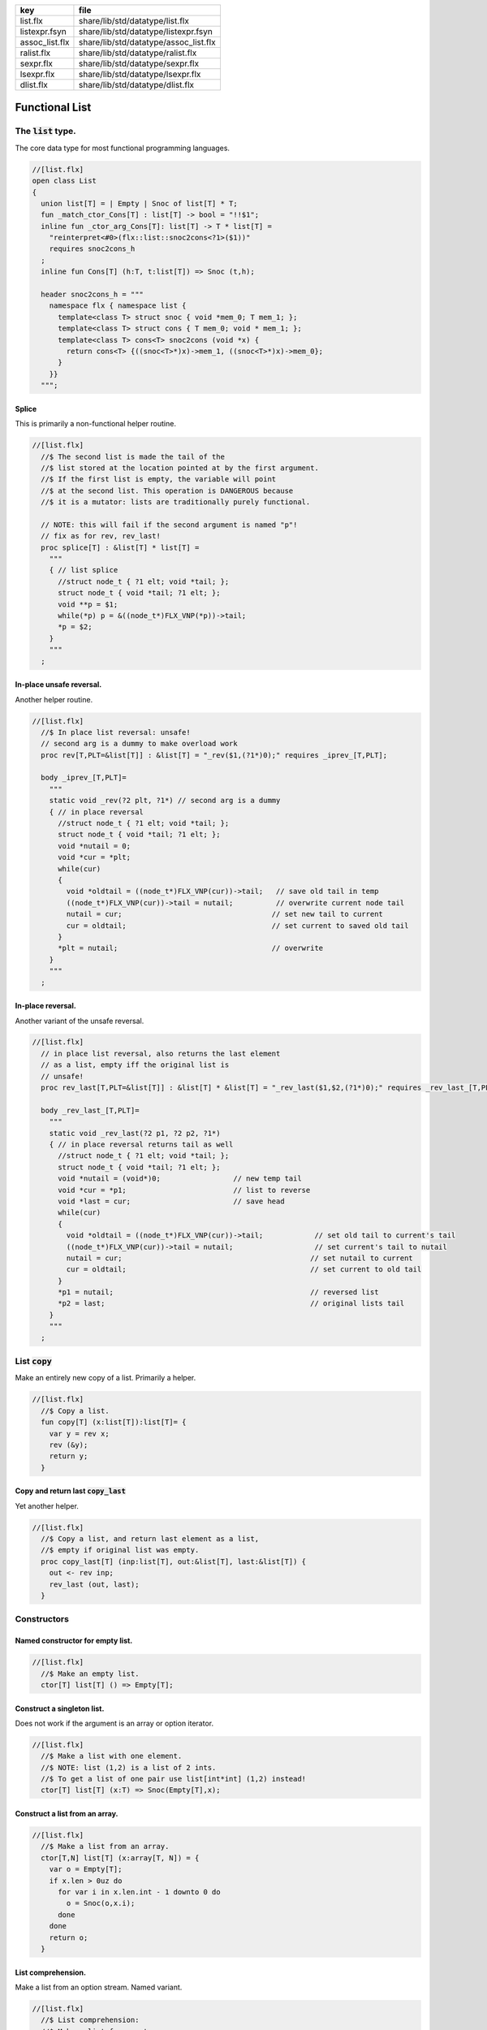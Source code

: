 ============== =====================================
key            file                                  
============== =====================================
list.flx       share/lib/std/datatype/list.flx       
listexpr.fsyn  share/lib/std/datatype/listexpr.fsyn  
assoc_list.flx share/lib/std/datatype/assoc_list.flx 
ralist.flx     share/lib/std/datatype/ralist.flx     
sexpr.flx      share/lib/std/datatype/sexpr.flx      
lsexpr.flx     share/lib/std/datatype/lsexpr.flx     
dlist.flx      share/lib/std/datatype/dlist.flx      
============== =====================================


===============
Functional List
===============


The  :code:`list` type.
=======================

The core data type for most functional programming languages.

.. code-block:: felix

  //[list.flx]
  open class List
  {
    union list[T] = | Empty | Snoc of list[T] * T;
    fun _match_ctor_Cons[T] : list[T] -> bool = "!!$1"; 
    inline fun _ctor_arg_Cons[T]: list[T] -> T * list[T] = 
      "reinterpret<#0>(flx::list::snoc2cons<?1>($1))" 
      requires snoc2cons_h
    ;
    inline fun Cons[T] (h:T, t:list[T]) => Snoc (t,h);
  
    header snoc2cons_h = """
      namespace flx { namespace list {
        template<class T> struct snoc { void *mem_0; T mem_1; };
        template<class T> struct cons { T mem_0; void * mem_1; };
        template<class T> cons<T> snoc2cons (void *x) { 
          return cons<T> {((snoc<T>*)x)->mem_1, ((snoc<T>*)x)->mem_0}; 
        }
      }}
    """;
  

Splice
------

This is primarily a non-functional helper routine.

.. code-block:: felix

  //[list.flx]
    //$ The second list is made the tail of the
    //$ list stored at the location pointed at by the first argument.
    //$ If the first list is empty, the variable will point
    //$ at the second list. This operation is DANGEROUS because
    //$ it is a mutator: lists are traditionally purely functional.
  
    // NOTE: this will fail if the second argument is named "p"!
    // fix as for rev, rev_last!
    proc splice[T] : &list[T] * list[T] =
      """
      { // list splice
        //struct node_t { ?1 elt; void *tail; };
        struct node_t { void *tail; ?1 elt; };
        void **p = $1;
        while(*p) p = &((node_t*)FLX_VNP(*p))->tail;
        *p = $2;
      }
      """
    ;
  

In-place unsafe reversal.
-------------------------

Another helper routine.

.. code-block:: felix

  //[list.flx]
    //$ In place list reversal: unsafe!
    // second arg is a dummy to make overload work
    proc rev[T,PLT=&list[T]] : &list[T] = "_rev($1,(?1*)0);" requires _iprev_[T,PLT];
  
    body _iprev_[T,PLT]=
      """
      static void _rev(?2 plt, ?1*) // second arg is a dummy
      { // in place reversal
        //struct node_t { ?1 elt; void *tail; };
        struct node_t { void *tail; ?1 elt; };
        void *nutail = 0; 
        void *cur = *plt;
        while(cur)
        {
          void *oldtail = ((node_t*)FLX_VNP(cur))->tail;   // save old tail in temp
          ((node_t*)FLX_VNP(cur))->tail = nutail;          // overwrite current node tail
          nutail = cur;                                   // set new tail to current
          cur = oldtail;                                  // set current to saved old tail
        }
        *plt = nutail;                                    // overwrite 
      }
      """
    ;
  

In-place reversal.
------------------

Another variant of the unsafe reversal.

.. code-block:: felix

  //[list.flx]
    // in place list reversal, also returns the last element
    // as a list, empty iff the original list is
    // unsafe!
    proc rev_last[T,PLT=&list[T]] : &list[T] * &list[T] = "_rev_last($1,$2,(?1*)0);" requires _rev_last_[T,PLT];
  
    body _rev_last_[T,PLT]=
      """
      static void _rev_last(?2 p1, ?2 p2, ?1*)
      { // in place reversal returns tail as well
        //struct node_t { ?1 elt; void *tail; };
        struct node_t { void *tail; ?1 elt; };
        void *nutail = (void*)0;                 // new temp tail
        void *cur = *p1;                         // list to reverse
        void *last = cur;                        // save head
        while(cur)
        {
          void *oldtail = ((node_t*)FLX_VNP(cur))->tail;            // set old tail to current's tail
          ((node_t*)FLX_VNP(cur))->tail = nutail;                   // set current's tail to nutail
          nutail = cur;                                            // set nutail to current
          cur = oldtail;                                           // set current to old tail
        }
        *p1 = nutail;                                              // reversed list
        *p2 = last;                                                // original lists tail
      }
      """
    ;
  

List  :code:`copy`
==================

Make an entirely new copy of a list.
Primarily a helper.

.. code-block:: felix

  //[list.flx]
    //$ Copy a list.
    fun copy[T] (x:list[T]):list[T]= {
      var y = rev x;
      rev (&y);
      return y;
    }
  

Copy and return last  :code:`copy_last`
---------------------------------------

Yet another helper.

.. code-block:: felix

  //[list.flx]
    //$ Copy a list, and return last element as a list,
    //$ empty if original list was empty.
    proc copy_last[T] (inp:list[T], out:&list[T], last:&list[T]) {
      out <- rev inp;
      rev_last (out, last);
    }
  
  

Constructors
============


Named constructor for empty list.
---------------------------------


.. code-block:: felix

  //[list.flx]
    //$ Make an empty list.
    ctor[T] list[T] () => Empty[T];
  

Construct a singleton list.
---------------------------

Does not work if the argument is an array
or option iterator.

.. code-block:: felix

  //[list.flx]
    //$ Make a list with one element.
    //$ NOTE: list (1,2) is a list of 2 ints.
    //$ To get a list of one pair use list[int*int] (1,2) instead!
    ctor[T] list[T] (x:T) => Snoc(Empty[T],x);
  

Construct a list from an array.
-------------------------------


.. code-block:: felix

  //[list.flx]
    //$ Make a list from an array.
    ctor[T,N] list[T] (x:array[T, N]) = {
      var o = Empty[T];
      if x.len > 0uz do
        for var i in x.len.int - 1 downto 0 do
          o = Snoc(o,x.i);
        done
      done
      return o;
    }
  

List comprehension.
-------------------

Make a list from an option stream.
Named variant.

.. code-block:: felix

  //[list.flx]
    //$ List comprehension:
    //$ Make a list from a stream.
    fun list_comprehension[T] (f: (1->opt[T])) = {
      var ff = f;
      fun aux (l:list[T]) = {
        var x = ff();
        return 
          match x with 
         | Some elt => aux (Snoc(l,elt)) 
         | #None => rev l
         endmatch
        ;
      }
      return aux Empty[T];
    }
  

List comprehension.
-------------------

Make a list from an option stream.
Constructor variant.

.. code-block:: felix

  //[list.flx]
  //$ List comprehension:
    //$ Make a list from a stream.
    ctor[T] list[T](f: (1->opt[T])) => list_comprehension f;
  

Construe a list as an array value.
==================================


.. code-block:: felix

  //[list.flx]
    //$ Contrue a list as an array value
    instance[T] ArrayValue[list[T],T] {

.. code-block:: felix

  //[list.flx]
      //$ Return umber of elements in a list.
      pure fun len (x:list[T]) = {
        fun aux (acc:size) (x:list[T]) =>
          match x with
          | #Empty => acc
          | Snoc(t,_) => aux (acc + 1uz) t
          endmatch
        ;
        return aux 0uz x;
      }

.. code-block:: felix

  //[list.flx]
      //$ get n'th element
      pure fun unsafe_get: list[T] * size -> T =
        | Snoc(_,h), 0uz => h
        | Snoc(t,_), i => unsafe_get (t, i - 1uz)
      ;
  

.. code-block:: felix

  //[list.flx]
      //$ Apply a procedure to each element of a list.
      proc iter (_f:T->void) (x:list[T]) {
        match x with
        | #Empty => {}
        | Snoc(t,h) => { _f h; iter _f t; }
        endmatch
        ;
      }
  

.. code-block:: felix

  //[list.flx]
      //$ Traditional left fold over list (tail rec).
      fun fold_left[U] (_f:U->T->U) (init:U) (x:list[T]):U =
      {
        fun aux (init:U) (x:list[T]):U =>
          match x with
          | #Empty => init
          | Snoc(t,h) => aux (_f init h) t
          endmatch
        ;
        return aux init x;
      }
  

.. code-block:: felix

  //[list.flx]
      //$ Right fold over list (not tail rec!).
      fun fold_right[U] (_f:T->U->U) (x:list[T]) (init:U):U =
      {
        fun aux (x:list[T]) (init:U):U =>
          match x with
          | #Empty => init
          | Snoc(t,h) => _f h (aux t init)
          endmatch
        ;
        return aux x init;
      }
  
    }
  

Destructors
===========


Test for empty list  :code:`is_empty`
-------------------------------------


.. code-block:: felix

  //[list.flx]
    //$ Test if a list is empty.
    pure fun is_empty[T] : list[T] -> 2 =
      | #Empty => true
      | _ => false
    ;
  

Tail of a list  :code:`tail`
----------------------------


.. code-block:: felix

  //[list.flx]
    //$ Tail of a list, abort with match failure if list is empty.
    pure fun tail[T] (x:list[T]) : list[T] = {
      match x with
      | Snoc(t,_) => return t;
      endmatch;
    }
  

Head of a list  :code:`head`
----------------------------


.. code-block:: felix

  //[list.flx]
    //$ Head of a list, abort with match failure if list is empty.
    pure fun head[T] (x:list[T]) : T = {
      match x with
      | Snoc(_,h) => return h;
      endmatch;
    }
  

Maps
====


Reverse map a list  :code:`rev_map`
-----------------------------------

Tail recursive.

.. code-block:: felix

  //[list.flx]
    //$ map a list, return mapped list in reverse order (tail rec).
    fun rev_map[T,U] (_f:T->U) (x:list[T]): list[U] = {
      fun aux (inp:list[T]) (out:list[U]) : list[U] =>
        match inp with
        | #Empty => out
        | Snoc(t,h) => aux t (Snoc(out,_f(h)))
        endmatch
      ;
      return aux x Empty[U];
    }
  

Map a list  :code:`map`
-----------------------

Tail recursive. Uses rev_map and then inplace revseral.
This is safe because we enforce linearity by abstraction.

.. code-block:: felix

  //[list.flx]
    //$ map a list (tail-rec).
    //  tail rec due to in-place reversal of result.
    fun map[T,U] (_f:T->U) (x:list[T]): list[U] =
    {
      var r = rev_map _f x;
      rev$ &r;
      return r;
    }
  

Reverse a list  :code:`rev`.
----------------------------

Tail recursive.

.. code-block:: felix

  //[list.flx]
    //$ reverse a list (tail rec).
    pure fun rev[T] (x:list[T]):list[T]= {
      fun aux (x:list[T]) (y:list[T]) : list[T] =
      {
        return
          match x with
          | #Empty => y
          | Snoc(t,h) => aux t (Snoc(y,h))
          endmatch
        ;
      }
      return aux x Empty[T];
    }
  

Zip a pair of lists to a list of pairs  :code:`zip2`
----------------------------------------------------

Returns a list the length of the shortest argument.

.. code-block:: felix

  //[list.flx]
    //$ Zip two lists into a list of pairs.
    //$ Zips to length of shortest list.
    fun zip2[T1,T2] (l1: list[T1]) (l2: list[T2]) : list[T1 * T2] = 
    {
      fun aux (l1: list[T1]) (l2: list[T2]) (acc: list[T1 * T2]) =>
        match l1, l2 with
        | Snoc(t1,h1), Snoc(t2,h2) => aux t1 t2 (Snoc (acc, (h1, h2)))
        | _ => rev acc
        endmatch 
      ;
      return aux l1 l2 Empty[T1 * T2];
    }
  

Useful lists
============


A list of integers  :code:`range`.
----------------------------------

From  :code:`low` to  :code:`high` exclusive with given  :code:`step`.

.. code-block:: felix

  //[list.flx]
    //$ Generate an ordered list of ints between low and high with given step.
    //$ Low included, high not included.
    fun range (low:int, high:int, step:int) =
    {
      fun inner(low:int, high:int, step:int, values:list[int]) =
      {
        return
          if high < low
            then values
            else inner(low, high - step, step, Snoc(values,high))
            endif
        ;
      }
  
      // reverse low and high so we can do negative steps
      lo, hi, s := if low < high
        then low, high, step
        else high, low, -step
        endif;
  
      // adjust the high to be the actual last value so we don't
      // have to reverse the list
      n := hi - lo - 1;
  
      return if s <= 0
        then Empty[int]
        else inner(lo, lo + n - (n % s), s, Empty[int])
        endif
      ;
    }
  

Consecutive integers  :code:`range`
-----------------------------------


.. code-block:: felix

  //[list.flx]
    //$ Range with step 1.
    fun range (low:int, high:int) => range(low, high, 1);
  

Non-negative integers to limit  :code:`range`
---------------------------------------------


.. code-block:: felix

  //[list.flx]
    //$ Range from 0 to num (excluded).
    fun range (num:int) => range(0, num, 1);
  

Operators
=========


Concatenate two lists  :code:`join`.
------------------------------------


.. code-block:: felix

  //[list.flx]
    //$ Concatenate two lists.
    fun join[T] (x:list[T]) (y:list[T]):list[T] =
    {
      if is_empty x do
        return y;
      else
        var z: list[T];
        var last: list[T];
        copy_last (x,&z,&last);
        splice (&last, y);
        return z;
      done;
    }
  
    //$ Concatenate two lists.
    pure fun + [T] (x:list[T], y: list[T]):list[T] => join x y;
  
    proc += [T] (x:&list[T], y: list[T]) => x <- join (*x) y;
  

Cons an element onto a list.
----------------------------


.. code-block:: felix

  //[list.flx]
    //$ Prepend element to head of list.
    pure fun + [T] (x:T, y:list[T]):list[T] => Snoc(y,x);
  

Append an element onto a list.
------------------------------

O(N) slow.

.. code-block:: felix

  //[list.flx]
    //$ Append element to tail of list (slow!).
    noinline fun + [T] (x:list[T], y:T):list[T] => rev$ Snoc (rev x,y);
  
    //$ Append element to tail of list (slow!).
    proc += [T] (x:&list[T], y:T) { x <- *x + y; }
  
    //$ Prepend element to head of list (fast!).
    proc -= [T] (x:&list[T], y:T) { x <- y ! *x; }
  
  

Outer product.
--------------

Given a list of lists of T named x and 
a list of lists of T named y, 
return a list of lists of T, consisting of every 
combination xelt + yelt where e in x, f in y.

Note: this is a special case of a second order fold.

.. code-block:: felix

  //[list.flx]
  
  noinline fun outer_product[T] (x:list[list[T]]) (y:list[list[T]]): list[list[T]] =
  {
    var res = Empty[list[T]];
  
    for xelt in x
    for yelt in y 
      perform res = (xelt + yelt) ! res;
    return res;
  }
  
  

Concatenate a list of lists  :code:`cat`
----------------------------------------


.. code-block:: felix

  //[list.flx]
    //$ Concatenate all the lists in a list of lists.
    noinline fun cat[T] (x:list[list[T]]):list[T] =
    {
       return
         match x with
         | #Empty => Empty[T]
         | Snoc(t,h) => fold_left join of (list[T]) h t
         endmatch
       ;
     }
  

Lists and Strings
=================


Pack list of strings into a string with separator  :code:`cat`
--------------------------------------------------------------


.. code-block:: felix

  //[list.flx]
    //$ Concatenate all the strings in a list with given separator.
    pure fun cat (sep:string) (x:list[string]):string =
    {
      var n = 0uz;
      for s in x perform n += s.len+1uz; 
      var r = "";
      reserve (&r,n);
      match x with
      | #Empty => return r;
      | Snoc (tail, head) => 
        r = head;
        var tl = tail;
    next:>
        match tl with
        | #Empty => return r;
        | Snoc(t,h) =>
          r += sep + h;
          tl = t;
          goto next;
        endmatch;
      endmatch;
      return r;
    }
  

Map a list to a list of strings and cat with separator  :code:`catmap`
----------------------------------------------------------------------


.. code-block:: felix

  //[list.flx]
    fun catmap[T] (sep:string) (f:T -> string) (ls: list[T]) =>
      cat sep (map f ls)
    ;
  
    fun strcat[T with Str[T]]  (sep: string) (ls: list[T]) =>
      catmap sep (str of (T)) ls
    ;
  
    fun strcat[T with Str[T]]  (ls: list[T]) =>
      catmap ", " (str of (T)) ls
    ;
  
   

Searching
=========


Value membership
----------------


.. code-block:: felix

  //[list.flx]
    //$ Return true if one value in a list satisfies the predicate.
    fun mem[T] (eq:T -> bool) (xs:list[T]) : bool =>
      match xs with
      | #Empty => false
      | Snoc(t,h) => if eq(h) then true else mem eq t endif
      endmatch
    ;
  
    //$ Return true if one value in the list satisfies the relation 
    //$ in the left slot with 
    //$ the given element on the right slot.
    fun mem[T, U] (eq:T * U -> bool) (xs:list[T]) (e:U) : bool =>
      mem (fun (x:T) => eq(x, e)) xs
    ;
  
    //$ Construe a list as a set, imbuing it with a membership
    //$ test, provided the element type has an equality operator.
    instance[T with Eq[T]] Set[list[T],T] {
      fun \in (x:T, a:list[T]) => mem[T,T] eq of (T * T) a x;
    }
  

Value Find by relation  :code:`find`
------------------------------------

Returns option.

.. code-block:: felix

  //[list.flx]
    //$ return option of the first element in a list satisfying the predicate.
    fun find[T] (eq:T -> bool) (xs:list[T]) : opt[T] =>
      match xs with
      | #Empty => None[T]
      | Snoc(t,h) => if eq(h) then Some h else find eq t endif
      endmatch
    ;
  
  
    //$ Return option the first value in the list satisfies the relation 
    //$ in the left slot with 
    //$ the given element on the right slot.
    fun find[T, U] (eq:T * U -> bool) (xs:list[T]) (e:U) : opt[T] =>
      find (fun (x:T) => eq(x, e)) xs;
    ;
  
    //$ Return a sub list with elements satisfying the given predicate.
    noinline fun filter[T] (P:T -> bool) (x:list[T]) : list[T] =
    {
      fun aux (inp:list[T], out: list[T]) =>
        match inp with
        | #Empty => rev out
        | Snoc(t,h) =>
          if P(h) then aux(t,Snoc(out,h))
          else aux (t,out)
          endif
        endmatch
      ;
      return aux (x,Empty[T]);
    }
  
    //$ Push element onto front of list if there isn't one in the
    //$ list already satisfying the relation.
    fun prepend_unique[T] (eq: T * T -> bool) (x:list[T]) (e:T) : list[T] =>
      if mem eq x e then x else Snoc(x,e) endif
    ;
  
    //$ Attach element to tail of list if there isn't one in the
    //$ list already satisfying the relation.
    fun insert_unique[T] (eq: T * T -> bool) (x:list[T]) (e:T) : list[T] =>
      if mem eq x e then x else rev$ Snoc (rev x,e) endif
    ;
  
    //$ Remove all elements from a list satisfying relation.
    fun remove[T] (eq: T * T -> bool) (x:list[T]) (e:T) : list[T] =>
      filter (fun (y:T) => not eq (e,y)) x
    ;
  
    //$ Attach element to tail of list if there isn't one in the
    //$ list already satisfying the relation (tail-rec).
    noinline fun append_unique[T] (eq: T * T -> bool) (x:list[T]) (e:T) : list[T] = {
      fun aux (inp:list[T], out: list[T]) =>
        match inp with
        | #Empty => rev$ Snoc(out,e)
        | Snoc(t,h) =>
          if not eq (h, e) then aux(t,Snoc(out,h))
          else aux (t,out)
          endif
        endmatch
      ;
      return aux (x,Empty[T]);
    }
  
    //$ Take the first k elements from a list.
    fun take[T] (k:int) (lst:list[T]) : list[T] =>
      if k <= 0 then
        list[T] ()
      else
        match lst with
          | #Empty => list[T] ()
          | Snoc(xs,x) => join (list[T] x) (take[T] (k - 1) xs)
        endmatch
      endif
    ;
  
    //$ Drop the first k elements from a list.
    fun drop[T] (k:int) (lst:list[T]) : list[T] =>
      if k <= 0 then
        lst
      else
        match lst with
          | #Empty => list[T] ()
          | Snoc(xs,x) => drop (k - 1) xs
      endif
    ;
  
    fun scroll1[T] (left: list[T], right: list[T]) =>
      match left with
      | h ! t => t, h ! right
      | _ => left, right
    ;
    fun scroll[T] (lr:list[T] * list[T]) (n:int) =>
      if n <= 0 then lr else
      scroll (scroll1 lr) (n - 1)
    ;
  
    // return revhead, tail where revhead is first k elements
    // of lst, in reverse order, and tail is what is left over
    // cannot fail: if k is not big enough the tail just ends
    // up empty and the function is equivalent to rev.
    fun revsplit[T] (k:int) (lst:list[T]) : list[T] * list[T] =>
      let fun aux (k:int) (revhead:list[T]) (tail:list[T]) =>
        if k <=0 then revhead,tail
        else match tail with
        | #Empty => revhead, tail
        | h ! t => aux (k - 1) (h!revhead) t
        endmatch
      in aux k Empty[T] lst
    ;
   
    fun list_eq[T with Eq[T]] (a:list[T], b:list[T]): bool =>
      match a, b with
      | #Empty, #Empty => true
      | #Empty, _ => false
      | _,#Empty => false
      | Snoc(ta,ha), Snoc(tb,hb) => 
        if not (ha == hb) then false
        else list_eq (ta, tb)
        endif
      endmatch
    ;
    instance[T with Eq[T]] Eq[list[T]] { 
      fun ==(a:list[T], b:list[T])=> list_eq(a,b); 
    } 
   

Sort
====


.. code-block:: felix

  //[list.flx]
    //$ Sort a list with given less than operator, which must be
    //$ total order. Uses varray sort (which uses STL sort).
    fun sort[T] (lt:T*T->bool) (x:list[T])=
    {
      val n = len x;
      var a = varray[T]$ n;
      iter (proc (e:T) { a+=e; }) x;
      sort lt a;
      var r = Empty[T];
      if n > 0uz do
        for var i in n - 1uz downto 0uz do r = Snoc(r,a.i); done
      done
      return r;
    }
  
    //$ Sort a list with default total order.
    //$ Uses varray sort (which uses STL sort).
    fun sort[T with Tord[T]](x:list[T])=> sort lt x;
      

Streaming list
==============


.. code-block:: felix

  //[list.flx]
    instance[T] Iterable[list[T],T] {
    //$ Convert a list to a stream.
      gen iterator (var xs:list[T]) () = {
        while true do
          match xs with
          | Snoc(t,h) => xs = t; yield Some h;
          | #Empty => return None[T];
          endmatch;
        done
      }
    }
    inherit[T] Streamable[list[T],T];
  
    inherit [T with Str[T]] Str[list[T]];
    inherit [T with Eq[T]] Set[list[T],T];
    inherit[T] ArrayValue[list[T],T];
  
  }
  
  open [T with Eq[T]] Eq[List::list[T]];
  
  //open [T with Str[T]] Str[list[T]];
  //open [T with Eq[T]] Set[list[T],T];
  
  // display list as string given element type with str operator
  // elements are separated by a comma and one space
  instance[T with Show[T]] Str[List::list[T]] {
    noinline fun str (xs:List::list[T]) =>
      'list(' +
        match xs with
        | #Empty => ''
        | Snoc(os,o) =>
            List::fold_left (
              fun (a:string) (b:T):string => a + ', ' + (repr b)
            ) (repr o) os
        endmatch
      + ')'
    ;
  }
  

List syntax
===========


.. code-block:: felix

  //[listexpr.fsyn]
  syntax listexpr
  {
    //$ List cons, right associative.
    x[sarrow_pri] := x[>sarrow_pri] "!" x[sarrow_pri] =># 
      '''`(ast_apply ,_sr (,(nos "Snoc") (,_3 ,_1)))'''
    ;
  
    satom := "(" "[" stypeexpr_comma_list "]" ")" =># 
      '''`(ast_apply ,_sr (,(nos "list") (ast_tuple ,_sr ,_3)))'''
    ; 
  }
  

Association List
================


A list of pairs

.. code-block:: felix

  //[assoc_list.flx]
  open class Assoc_list
  {
    typedef assoc_list[A,B] = List::list[A*B];
  
    // check is the key (left element) of a pair
    // satisfies the predicate
    fun mem[A,B] (eq:A -> bool) (xs:assoc_list[A,B]) : bool =>
      List::mem (fun (a:A, b:B) => eq a) xs;
    ;
  
    // check is the key (left element) of a pair
    // satisfies the relation to given element 
    fun mem[A,B,T] (eq:A * T -> bool) (xs:assoc_list[A,B]) (e:T) : bool =>
      mem (fun (a:A) => eq(a, e)) xs;
    ;
  
    instance[A,B] Set[assoc_list[A,B], A] {
      fun mem[A,B with Eq[A]] (xs:assoc_list[A,B]) (e:A) : bool => 
        mem eq of (A * A) xs e
      ;
    }
  
    // find optionally the first value whose associate key satisfies 
    // the given predicate
    fun find[A,B] (eq:A -> bool) (xs:assoc_list[A,B]) : opt[B] =>
      match xs with
      | #Empty => None[B]
      | Snoc (t,(a, b)) => if eq(a) then Some b else find eq t endif
      endmatch
    ;
  
    // find optionally the first value whose associate key (left slot)
    // satisfies the given relation to the given element (right slot) 
    fun find[A,B,T] (eq:A * T -> bool) (xs:assoc_list[A,B]) (e:T) : opt[B] =>
      find (fun (a:A) => eq (a, e)) xs;
    ;
  
    fun find[A,B with Eq[A]] (xs:assoc_list[A,B]) (e:A) : opt[B] =>
      find eq of (A * A) xs e
    ;
  }
  

Purely Functional Random Access List.
=====================================


.. code-block:: felix

  //[ralist.flx]
  //$ Purely functional Random Access List.
  //$ Based on design from Okasaki, Purely Functional Datastructures.
  //$ Transcribed from Hongwei Xi's encoding for ATS2 library.
  //$
  //$ An ralist provides O(log N) indexed access and amortised
  //$ O(1) consing. This is roughly the closest thing to
  //$ purely functional array available.
  
  class Ralist
  {
  
    //$ Auxilliary data structure.
    union pt[a] = | N1 of a | N2 of pt[a] * pt[a];
  
    //$ Type of an ralist.
    union ralist[a] = 
      | RAnil
      | RAevn of ralist[a]
      | RAodd of pt[a] * ralist[a]
    ;
  
    //$ Length of an ralist.
    fun ralist_length[a] : ralist[a] -> int =
      | #RAnil => 0
      | RAevn xxs => 2 * ralist_length xxs
      | RAodd (_,xxs) => 2 * ralist_length xxs + 1
    ;
  
    private fun cons[a] // O(1), amortized
      (x0: pt[a], xs: ralist[a]): ralist [a] =>
      match xs with
      | #RAnil => RAodd (x0, RAnil[a])
      | RAevn xxs => RAodd (x0, xxs)
      | RAodd (x1, xxs) =>
          let x0x1 = N2 (x0, x1) in
          RAevn (cons (x0x1, xxs) )
      endmatch  ;
  
    //$ Cons: new list with extra value at the head.
    fun ralist_cons[a] (x:a, xs: ralist[a]) =>
      cons (N1 x, xs)
    ;
  
    //$ Check for an empty list.
    fun ralist_empty[a]: ralist[a] -> bool  =
    | #RAnil => true
    | _ => false
    ;
  
    private proc uncons[a] (xs: ralist[a], phd: &pt[a], ptl: &ralist[a]) 
    {
      match xs with
      | RAevn xss => 
        var nxx: pt[a];
        var xxs: ralist[a];
        uncons (xss,&nxx, &xxs);
        match nxx with
        | N2(x0,x1) => 
          phd <- x0;
          ptl <- RAodd (x1,xxs);
        endmatch; 
  
      | RAodd (x0,xss) =>
        phd <- x0;
        match xss with
        | #RAnil => ptl <- RAnil[a];
        | _ => ptl <- RAevn xss;
        endmatch;
      endmatch;
    }
  
    //$ Proedure to split a non-empty ralist
    //$ into a head element and a tail.
    proc ralist_uncons[a] (xs: ralist[a], phd: &a, ptl: &ralist[a])
    {
      var nx: pt[a];
      uncons (xs, &nx, ptl);
      match nx with
      | N1 (x1) => phd <- x1;
      endmatch;
    }
  
    //$ User define pattern matching support
    fun _match_ctor_Cons[T] (x:ralist[T]) =>not ( ralist_empty x);
    fun _match_ctor_Empty[T] (x:ralist[T]) => ralist_empty x;
  
    fun _ctor_arg_Cons[T] (x:ralist[T]) : T * ralist[T] =
    {
      var elt : T;
      var tail : ralist[T];
      ralist_uncons (x, &elt, &tail);
      return elt,tail;
    }
  
  
    //$ Head element of a non-empty ralist.
    fun ralist_head[a] (xs: ralist[a]) : a =
    {
      var nx: a;
      var xxs: ralist[a];
      ralist_uncons (xs, &nx, &xxs);
      return nx;
    }
  
    //$ Tail list of a non-empty ralist.
    fun ralist_tail[a] (xs: ralist[a]) : ralist[a] =
    {
      var nx: a;
      var xxs: ralist[a];
      ralist_uncons (xs, &nx, &xxs);
      return xxs;
    }
  
    private fun lookup[a]
    (
      xs: ralist [a], 
      i: int 
    ) : pt[a] =>
      match xs with
      | RAevn xxs => 
        let x01 = lookup (xxs, i/2) in
        if i % 2 == 0 then
          let N2 (x0, _) = x01 in x0 
        else
          let N2 (_, x1) = x01 in x1
        endif
  
      | RAodd (x, xxs) => 
        if i == 0 then x else 
          let x01 = lookup (xxs, (i - 1)/2) in
          if i % 2 == 0 then
            let N2 (_, x1) = x01 in x1 
          else
            let N2 (x0, _) = x01 in x0
          endif
        endif 
      endmatch
    ;
  
    //$ Random access to an ralist. Unchecked.
    fun ralist_lookup[a] (xs:ralist[a],i:int)=>
      let N1 x = lookup (xs,i) in x
    ;
  
    private fun fupdate[a]
    (
      xs: ralist[a] , 
      i:int, 
      f: pt[a] -> pt[a]
    ) : ralist[a] =>
      match xs with
      | RAevn (xxs) => RAevn (fupdate2 (xxs, i, f))
      | RAodd (x, xxs) =>
        if i == 0 then RAodd (f x, xxs) 
        else RAodd (x, fupdate2 (xxs, i - 1, f))
        endif
      endmatch
    ;
  
    private fun fupdate2[a]
    (
      xxs: ralist[a],
      i: int,
      f: pt[a] -> pt[a]
    ) : ralist[a] =>
        if i % 2 == 0 then 
        let f1 = 
          fun (xx: pt[a]): pt[a] =>
          let N2 (x0, x1) = xx in N2 (f x0, x1)
        in
        fupdate (xxs, i / 2, f1)
      else 
        let f1 = 
          fun (xx: pt[a]): pt[a] =>
          let N2 (x0, x1) = xx in N2 (x0, f x1)
        in
        fupdate (xxs, i / 2, f1)
    ;
  
    //$ Return a list with the i'th element replaced by x0.
    //$ Index is unchecked.
    fun ralist_update[a] (xs:ralist[a], i:int, x0:a) =>
      let f = fun (z:pt[a]) : pt[a] => N1 x0 in
      fupdate (xs,i,f)
    ;
  
    private proc foreach[a]
    (
      xs: ralist[a],
      f: pt[a] -> void
    )
    { 
      match xs with
      | RAevn (xxs) => foreach2 (xxs, f);
      | RAodd (x, xxs) =>
        f x;
        match xxs with
        | #RAnil => ;
        | _ => foreach2 (xxs, f);
        endmatch;
      | #RAnil => ;
      endmatch;
    }
  
    private proc foreach2[a]
    (
      xxs: ralist[a], 
      f: pt[a] -> void
    )
    {
      var f1 = 
        proc (xx: pt[a]) {
          match xx with 
          | N2 (x0, x1) => f (x0); f (x1);
          endmatch;
        }
      ;
      foreach (xxs, f1);
    }
  
    //$ Callback based iteration.
    //$ Apply procedure to each element of the ralist.
    proc ralist_foreach[a] 
    (
      xs: ralist[a],
      f: a -> void
    )
    { 
      var f2 = 
        proc (x:pt[a]) {
          match x with
          | N1 y => f y;
          endmatch;
        }
      ;
      foreach (xs, f2);
    }
  
    //$ Convert ralist to a string.
    instance[a with Str[a]] Str[ralist[a]] 
    {
      fun str (xx: ralist[a]):string = {
        var xs = xx;
        var x: a;
        var s = "";
        while not ralist_empty xs do
          ralist_uncons (xs,&x,&xs);
          s += (if s != "" then "," else "") + str x;
        done
        return s;
      }
    }
  
    // TODO: list membership, folds, etc
  }
  
  

Dlist
=====

A dlist_t is a doubly linked mutable list.
It is suitable for use as non-thread-safe queue.

.. code-block:: felix

  //[dlist.flx]
  class DList[T]
  {
    typedef dnode_t=
    (
      data: T,
      next: cptr[dnode_t], // possibly NULL
      prev: cptr[dnode_t]  // possibly NULL
    );
    typedef dlist_t = (first:cptr[dnode_t], last:cptr[dnode_t]);
      // invariant: if first is null, so is last!
  
    ctor dlist_t () => (first=nullptr[dnode_t],last=nullptr[dnode_t]);
  

Length  :code:`len`
-------------------


.. code-block:: felix

  //[dlist.flx]
    fun len (x:dlist_t) = {
      var n = 0;
      var first : cptr[dnode_t] = x.first;
    again:>
      match first do
      | #nullptr => return n;
      | Ptr p => ++n; first = p*.next;
      done
      goto again; 
    }
  

Inspection
----------


.. code-block:: felix

  //[dlist.flx]
    fun peek_front (dl:dlist_t) : opt[T] => 
      match dl.first with 
      | #nullptr => None[T]
      | Ptr p => Some p*.data
      endmatch
    ;
  
    fun peek_back (dl:dlist_t) : opt[T] => 
      match dl.last with 
      | #nullptr => None[T]
      | Ptr p => Some p*.data
      endmatch
    ;
  

Insertion
---------


.. code-block:: felix

  //[dlist.flx]
    proc push_front (dl:&dlist_t, v:T) { 
      var oldfirst = dl*.first;
      var node = new (data=v, next=oldfirst, prev=nullptr[dnode_t]); 
      dl.first <- Ptr node;
      match oldfirst with
      | #nullptr => dl.last
      | Ptr p => p.prev 
      endmatch <- Ptr node; 
    }
  
    proc push_back (dl:&dlist_t, v:T) {
      var oldlast = dl*.last;
      var node = new (data=v, next=nullptr[dnode_t], prev=oldlast); 
      dl.last <- Ptr node;
      match oldlast with
      | #nullptr => dl.first
      | Ptr p => p.next
      endmatch <- Ptr node; 
    }
  

Deletion 
---------


.. code-block:: felix

  //[dlist.flx]
  
    gen pop_front (dl:&dlist_t): opt[T] = {
      match dl*.first do
      | #nullptr => return None[T];
      | Ptr p => 
        match p*.next do
        | #nullptr =>
          dl.first <- nullptr[dnode_t];
          dl.last <- nullptr[dnode_t];
        | _ =>
          dl.first <- p*.next;
        done
        return Some p*.data;
      done
    }
  
    gen pop_back (dl:&dlist_t): opt[T] = {
      match dl*.last do
      | #nullptr => return None[T];
      | Ptr p => 
        match p*.prev do
        | #nullptr =>
          dl.first <- nullptr[dnode_t];
          dl.last <- nullptr[dnode_t];
        | _ =>
          dl.last <- p*.prev;
        done
        return Some p*.data;
      done
    }
  

Use as a queue
--------------

We can implement enqueue and dequeue at either end, we'll make
enqueue push_front and dequeue pop_back for no particular reason.

.. code-block:: felix

  //[dlist.flx]
    typedef queue_t = dlist_t;
    proc enqueue (q:&queue_t) (v:T) => push_front (q,v);
    gen dequeue (q:&queue_t) :opt[T] => pop_back q;
    ctor queue_t () => dlist_t ();

Queue iterator
--------------

Fetch everything from a queue.

.. code-block:: felix

  //[dlist.flx]
    gen iterator (q:&queue_t) () => dequeue q;
  }
  

S-expressions
=============

A scheme like data structure.

.. code-block:: felix

  //[sexpr.flx]
  class S_expr 
  {
    union sexpr[T] = Leaf of T | Tree of list[sexpr[T]]; 
  
    fun fold_left[T,U] (_f:U->T->U) (init:U) (x:sexpr[T]):U =>
      match x with
      | Leaf a => _f init a
      | Tree b => List::fold_left (S_expr::fold_left _f) init b
    ;
  
    proc iter[T] (_f:T->void) (x:sexpr[T]) {
      match x with
      | Leaf a => _f a;
      | Tree b => List::iter (S_expr::iter _f) b;
      endmatch;
    }
  
    fun map[T,U] (_f:T->U) (x:sexpr[T]):sexpr[U] =>
      match x with
      | Leaf a => Leaf (_f a)
      | Tree b => Tree ( List::map (S_expr::map _f) b )
    ;
  
    instance[T with Eq[T]] Set[sexpr[T],T] {
      fun \in (elt:T, x:sexpr[T]) => 
        fold_left (fun (acc:bool) (v:T) => acc or v == elt) false x; 
    }
    instance[T with Str[T]] Str[sexpr[T]] {
      noinline fun str(x:sexpr[T])=>
        match x with 
        | Leaf a => str a
        | Tree b => str b 
      ;
    }
  
  }
  
  open[T with Str[T]] Str[S_expr::sexpr[T]];
  open[T with Eq[T]] Set[S_expr::sexpr[T],T];
  

LS-expressions
==============

A scheme like data structure, similar to sexpr, only in this variant
the tree nodes also have labels.

.. code-block:: felix

  //[lsexpr.flx]
  class LS_expr 
  {
    union lsexpr[T,L] = | Leaf of T | Tree of L * list[lsexpr[T,L]]; 
  
    fun fold_left[T,L,U] (_f:U->T->U) (_g:U->L->U) (init:U) (x:lsexpr[T,L]):U =>
      match x with
      | Leaf a => _f init a
      | Tree (a,b) => List::fold_left (LS_expr::fold_left _f _g) (_g init a) b
    ;
  
    proc iter[T,L] (_f:T->void) (_g:L->void) (x:lsexpr[T,L]) {
      match x with
      | Leaf a => _f a;
      | Tree (a,b) => _g a; List::iter (LS_expr::iter _f _g) b;
      endmatch;
    }
  
    fun map[T,L,U,V] (_f:T->U) (_g:L->V) (x:lsexpr[T,L]):lsexpr[U,V] =>
      match x with
      | Leaf a => Leaf[U,V] (_f a)
      | Tree (a,b) => Tree ( _g a, List::map (LS_expr::map _f _g) b )
    ;
  
    instance[T,L with Str[T], Str[L]] Str[lsexpr[T,L]] {
      noinline fun str(x:lsexpr[T,L])=>
        match x with 
        | Leaf a => str a
        | Tree (a,b) => str a + "(" + str b  + ")"
      ;
    }
  
  }
  
  open[T,L with Str[T], Str[L]] Str[LS_expr::lsexpr[T,L]];
  
  
  
